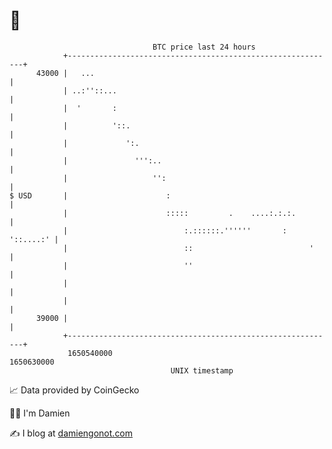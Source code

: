 * 👋

#+begin_example
                                   BTC price last 24 hours                    
               +------------------------------------------------------------+ 
         43000 |   ...                                                      | 
               | ..:''::...                                                 | 
               |  '       :                                                 | 
               |          '::.                                              | 
               |             ':.                                            | 
               |               ''':..                                       | 
               |                   '':                                      | 
   $ USD       |                      :                                     | 
               |                      :::::         .    ....:.:.:.         | 
               |                          :.::::::.''''''       : '::....:' | 
               |                          ::                          '     | 
               |                          ''                                | 
               |                                                            | 
               |                                                            | 
         39000 |                                                            | 
               +------------------------------------------------------------+ 
                1650540000                                        1650630000  
                                       UNIX timestamp                         
#+end_example
📈 Data provided by CoinGecko

🧑‍💻 I'm Damien

✍️ I blog at [[https://www.damiengonot.com][damiengonot.com]]
